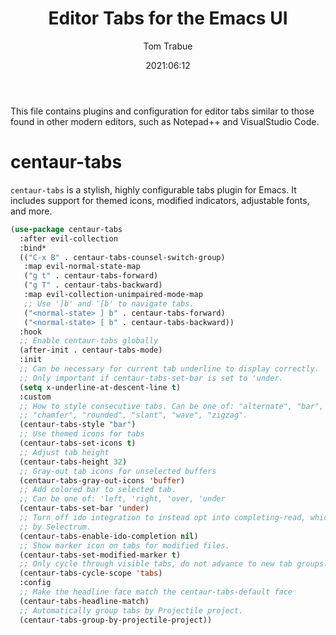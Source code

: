 #+title:   Editor Tabs for the Emacs UI
#+author:   Tom Trabue
#+email:    tom.trabue@gmail.com
#+date:     2021:06:12
#+property: header-args:emacs-lisp :lexical t
#+tags:
#+STARTUP: fold

This file contains plugins and configuration for editor tabs similar to those
found in other modern editors, such as Notepad++ and VisualStudio Code.

* centaur-tabs
  =centaur-tabs= is a stylish, highly configurable tabs plugin for Emacs. It
  includes support for themed icons, modified indicators, adjustable fonts, and
  more.

  #+begin_src emacs-lisp
    (use-package centaur-tabs
      :after evil-collection
      :bind*
      (("C-x B" . centaur-tabs-counsel-switch-group)
       :map evil-normal-state-map
       ("g t" . centaur-tabs-forward)
       ("g T" . centaur-tabs-backward)
       :map evil-collection-unimpaired-mode-map
       ;; Use ']b' and '[b' to navigate tabs.
       ("<normal-state> ] b" . centaur-tabs-forward)
       ("<normal-state> [ b" . centaur-tabs-backward))
      :hook
      ;; Enable centaur-tabs globally
      (after-init . centaur-tabs-mode)
      :init
      ;; Can be necessary for current tab underline to display correctly.
      ;; Only important if centaur-tabs-set-bar is set to 'under.
      (setq x-underline-at-descent-line t)
      :custom
      ;; How to style consecutive tabs. Can be one of: "alternate", "bar", "box",
      ;; "chamfer", "rounded", "slant", "wave", "zigzag".
      (centaur-tabs-style "bar")
      ;; Use themed icons for tabs
      (centaur-tabs-set-icons t)
      ;; Adjust tab height
      (centaur-tabs-height 32)
      ;; Gray-out tab icons for unselected buffers
      (centaur-tabs-gray-out-icons 'buffer)
      ;; Add colored bar to selected tab.
      ;; Can be one of: 'left, 'right, 'over, 'under
      (centaur-tabs-set-bar 'under)
      ;; Turn off ido integration to instead opt into completing-read, which is used
      ;; by Selectrum.
      (centaur-tabs-enable-ido-completion nil)
      ;; Show marker icon on tabs for modified files.
      (centaur-tabs-set-modified-marker t)
      ;; Only cycle through visible tabs, do not advance to new tab groups.
      (centaur-tabs-cycle-scope 'tabs)
      :config
      ;; Make the headline face match the centaur-tabs-default face
      (centaur-tabs-headline-match)
      ;; Automatically group tabs by Projectile project.
      (centaur-tabs-group-by-projectile-project))
  #+end_src
